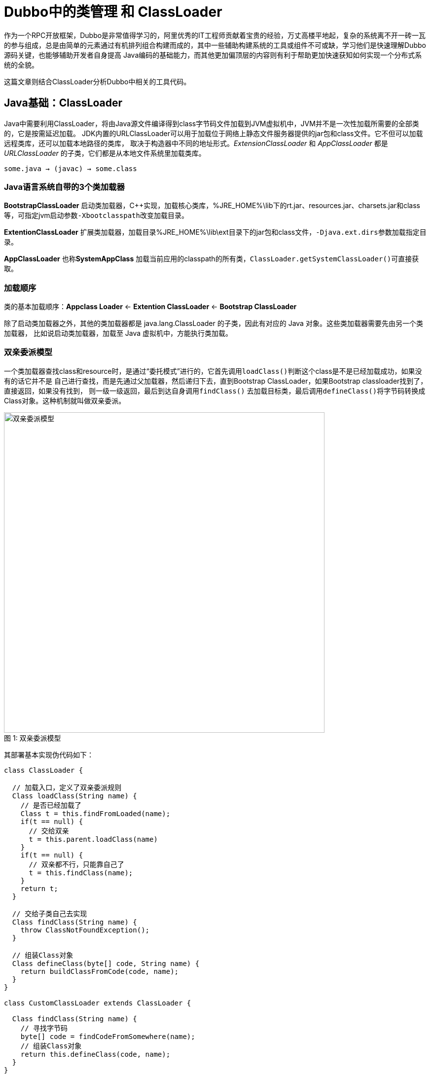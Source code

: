 = Dubbo中的类管理 和 ClassLoader

作为一个RPC开放框架，Dubbo是非常值得学习的，阿里优秀的IT工程师贡献着宝贵的经验，万丈高楼平地起，复杂的系统离不开一砖一瓦的参与组成，总是由简单的元素通过有机排列组合构建而成的，其中一些辅助构建系统的工具或组件不可或缺，学习他们是快速理解Dubbo源码关键，也能够辅助开发者自身提高
Java编码的基础能力，而其他更加偏顶层的内容则有利于帮助更加快速获知如何实现一个分布式系统的全貌。

这篇文章则结合ClassLoader分析Dubbo中相关的工具代码。

== Java基础：ClassLoader

Java中需要利用ClassLoader，将由Java源文件编译得到class字节码文件加载到JVM虚拟机中，JVM并不是一次性加载所需要的全部类的，它是按需延迟加载。
JDK内置的URLClassLoader可以用于加载位于网络上静态文件服务器提供的jar包和class文件。它不但可以加载远程类库，还可以加载本地路径的类库，
取决于构造器中不同的地址形式。_ExtensionClassLoader_ 和 _AppClassLoader_ 都是 _URLClassLoader_ 的子类，它们都是从本地文件系统里加载类库。

    some.java → (javac) → some.class

=== Java语言系统自带的3个类加载器
*BootstrapClassLoader* 启动类加载器，C++实现，加载核心类库，%JRE_HOME%\lib下的rt.jar、resources.jar、charsets.jar和class等，可指定jvm启动参数``-Xbootclasspath``改变加载目录。

*ExtentionClassLoader* 扩展类加载器，加载目录%JRE_HOME%\lib\ext目录下的jar包和class文件，``-Djava.ext.dirs``参数加载指定目录。

*AppClassLoader* 也称**SystemAppClass** 加载当前应用的classpath的所有类，``ClassLoader.getSystemClassLoader()``可直接获取。

=== 加载顺序

类的基本加载顺序：*Appclass Loader* ← *Extention ClassLoader* ← *Bootstrap ClassLoader*

除了启动类加载器之外，其他的类加载器都是 java.lang.ClassLoader 的子类，因此有对应的 Java 对象。这些类加载器需要先由另一个类加载器，
比如说启动类加载器，加载至 Java 虚拟机中，方能执行类加载。


=== 双亲委派模型

一个类加载器查找class和resource时，是通过“委托模式”进行的，它首先调用``loadClass()``判断这个class是不是已经加载成功，如果没有的话它并不是
自己进行查找，而是先通过父加载器，然后递归下去，直到Bootstrap ClassLoader，如果Bootstrap classloader找到了，直接返回，如果没有找到，
则一级一级返回，最后到达自身调用``findClass()`` 去加载目标类，最后调用``defineClass()``将字节码转换成Class对象。这种机制就叫做双亲委派。


image::../res/imgs/classloader_process.png[caption="图 1: ", title="双亲委派模型", alt="双亲委派模型", width="650",]



其部署基本实现伪代码如下：
[source,java]
----
class ClassLoader {

  // 加载入口，定义了双亲委派规则
  Class loadClass(String name) {
    // 是否已经加载了
    Class t = this.findFromLoaded(name);
    if(t == null) {
      // 交给双亲
      t = this.parent.loadClass(name)
    }
    if(t == null) {
      // 双亲都不行，只能靠自己了
      t = this.findClass(name);
    }
    return t;
  }

  // 交给子类自己去实现
  Class findClass(String name) {
    throw ClassNotFoundException();
  }

  // 组装Class对象
  Class defineClass(byte[] code, String name) {
    return buildClassFromCode(code, name);
  }
}

class CustomClassLoader extends ClassLoader {

  Class findClass(String name) {
    // 寻找字节码
    byte[] code = findCodeFromSomewhere(name);
    // 组装Class对象
    return this.defineClass(code, name);
  }
}
----

=== Class.forName [small]#vs# ClassLoader.loadClass

``forName()``方法同样也是使用调用者Class对象的``ClassLoader``来加载目标类，另外它还有个多参数版本，可以指定``ClassLoader``。
[source,java]
----

Class<?> forName(String name)
Class<?> forName(String name, boolean initialize, ClassLoader cl)

----
和``ClassLoader.loadClass``的区别是它可以获取原生类型的Class，而``ClassLoader.loadClass()``则会报错。
[source,java]
----
Class<?> x = Class.forName("[I");
System.out.println(x);

x = ClassLoader.getSystemClassLoader().loadClass("[I");
System.out.println(x);

---------------------
class [I

Exception in thread "main" java.lang.ClassNotFoundException: [I
...

----

=== 高级特性 · Thread.contextClassLoader

. *ClassLoader* 相当于类的命名空间，犹如沙箱，起到了类隔离的作用。同一__ClassLoader__里面的类名是唯一的，不同的 ClassLoader 可以持有同名的类。
. *不同的ClassLoader加载的全名一样的Class类，实际上是不同的类，"类加载器+全类名"得完全一样。*
. 双亲委派机制中，parent具有更高的加载优先级，被其加载的类会被所有``子ClassLoader``共享。

上述这些特性归结起来就是**共享 & 隔离**，结合**Thread.contextClassLoader^线程上下文类加载器^**利用其实现版本隔离，在Java社区的一些框架中用的比较广。

[source,java]
----
class Thread {
  ...
  private ClassLoader contextClassLoader;

  public ClassLoader getContextClassLoader() {
    return contextClassLoader;
  }

  public void setContextClassLoader(ClassLoader cl) {
    this.contextClassLoader = cl;
  }
  ...
}
----
线程的 *contextClassLoader* 默认是从父线程那里继承过来的，main线程启动时默认设置为AppClassLoader，没特意指定的情况下，此后衍生的线程均
均自动继承它作为自己的类加载器。这意味着可以跨线程共享类，只要线程同享同一个类加载器，也可以通过设置不同的类加载器做隔离处理。如果我们对业务进行划分，
不同的业务使用不同的线程池，线程池内部共享同一个 contextClassLoader，线程池之间使用不同的 contextClassLoader，就可以很好的起到隔离保护
的作用，避免类版本冲突。

[NOTE]
====
在JVM中，类型被定义在一个叫SystemDictionary 的数据结构中，该数据结构接受类加载器和全类名作为参数，返回类型实例。

image::../res/imgs/SystemDic.png[caption="图 1: ", title="类名解析机制", alt="类名解析机制", width="650",]

类型加载时，需要传入类加载器loader和需要加载的全类名name，如果在 SystemDictionary 中能够命中一条记录，则返回class 列上对应的类型实例引用，
如果无法命中记录，则会调用loader.loadClass(name);进行类型加载。
====
====
蚂蚁金服出品：轻量级类隔离框架 *_sofa-ark_*
====
=== 相关异常
. *NoClassDefFoundError* JVM或者类加载器实例尝试加载类型的定义，但是该定义却没有找到，影响了执行路径而抛出的异常，编译期找到，而运行期却没有找到，
也即当前运行classpath缺少对应的jar包或者*.class。比如Maven依赖中设置``<scope>provided</scope>``找到jar包没有装载到classpath中。

. *NoSuchMethodError* 代表期望类型确实存在，但是一个不正确的版本被加载了，常见于__Maven坐标__的变动，使得应用依赖了多个相同内容，不同版本
的jar包，以致在运行时选择了非期望的版本。使用`-verbose:class`排查。

. *LinkageError* 同一个限定名的class类被多个不同的ClassLoader加载后，相互交叉使用导致的类冲突的情况。同一个限定名的class在不同的classLoader
中属于不同的 Class实例，而JVM在加载某一个类时，需要加载所有import进入的Class，这种情况下，如果自定义的classLoader中存在与parentClassLoader
需要加载相同限定名的Class时，就会抛出java.Lang.LinkageError。

. *ClassCastException* 在传统的双亲委派模型下，这种异常不会发生，但如果使用了一个优先使用自身repository中类型的 *ClassLoader*，并且通过反射赋值
给当前另外一个 *ClassLoader*，则会出现这种异常，如下：

[source,java]
----
CachedClassLoader cl = null;

cl = new CachedClassLoader(
    new URL[] {
        new File("/Users/weipeng2k/.m2/repository/org/apache/mina/mina-core/2.0.7/mina-core-2.0.7.jar")
            .toURI().toURL()
    }, this.getClass().getClassLoader());

try {
    Class<?> klass = cl.loadClass("org.apache.mina.proxy.utils.MD4");
    //等号左边MD4这个类型是使用当前ClassLoader加载的，而右边klass所表示的这个类型则是由自定义的CachedClassLoader所加载的
    MD4 md4 = (MD4) klass.newInstance();
    ...
} catch (Exception ex) {
    throw new RuntimeException(ex);
} finally {
    cl.close();
}

//CachedClassLoader的逻辑如下，注意下述结构破坏了双亲委派机制，先使用自身的逻辑加载类
Class loadClass(String name) {
    try {
        clazz = findClass(name);

        if (clazz != null) {
            return clazz;
        }
    }catch(ClassNotFoundException ex) {

    }
    return super.loadClass(name);
}
----

====
Alibaba中间件团队出品：*_Middleware-Detector_*
====

=== ClassLoader.getResource()与getResources()

由类加载器可知，在Java编程中，资源的加载处理的重要性非常明显，某种程度上可以讲*.class文件本身也是被作为一种资源加载到JVM中的。Java认为
资源是类似图像、音频、文本等的数据，可以通过类代码以独立于代码位置的方式访问。和类的加载逻辑很像，也是优先由parent类加载器获取到目标资源，
如果parent为null，则会使用jvm类加载器^*BootstrapClassLoader*^的路径，若还是没有获取到，则会使用当前 *ClassLoader* 实现的，
``findResource()``或``findResources()``进一步查找。其优先顺序如下：

    ParentClassLoader → BootstrapClassLoader → CurrentClassLoader

``getResource()``与``getResources()``实现机制基本一样，区别是前者仅返回第一个满足条件的，而后者则返回所有匹配的。
为便于理解，以前者为例，先看在 *ClassLoader* 中的实现：
[source,java]
----
public URL getResource(String name) {
    URL url;
    if (parent != null) {
        url = parent.getResource(name);
    } else {
        url = getBootstrapResource(name);
    }
    if (url == null) {
        url = findResource(name);
    }
    return url;
}
/**
 * Find resources from the VM's built-in classloader.
 */
private static URL getBootstrapResource(String name) {
    URLClassPath ucp = getBootstrapClassPath();
    Resource res = ucp.getResource(name);
    return res != null ? res.getURL() : null;
}
/**
 * Finds the resource with the given name. Class loader implementations
 * should override this method to specify where to find resources.
 */
protected URL findResource(String name) {
    return null;
}
----
[NOTE]
====
``getResource()``或``getResources()``使用的路径相对于当前**ClassLoader**的根目录，他们会匹配压缩到jar的资源文件。
在Spring中经常以``classpath``或``classpath*``作为前缀指定加载资源的目录，区别是前者不能搜索位于jar包内的资源。
====

=== Class.getResource()
在Class类中还有一个类似于``ClassLoader.getResource()``的资源查找方法，不同的是，它对传入的名称路径做了一些加工处理，如果入参name是绝对路径~以"/"开头~
则会将其去掉，否则会在其前面加上类的路径，随后委托加载当前类的**ClassLoader**进一步获取java.net.URL。
如下：
[source,java]
----
public class Class<T>{

    public java.net.URL getResource(String name) {
        name = resolveName(name);
        ClassLoader cl = getClassLoader0();
        if (cl==null) {
            // A system class.
            return ClassLoader.getSystemResource(name);
        }
        return cl.getResource(name);
    }

    /**
     * Add a package name prefix if the name is not absolute
     * Remove leading "/" if name is absolute
     */
    private String resolveName(String name) {
        if (name == null) {
            return name;
        }
        if (!name.startsWith("/")) {
            Class<?> c = this;
            while (c.isArray()) {
                c = c.getComponentType();
            }
            String baseName = c.getName();
            int index = baseName.lastIndexOf('.');
            if (index != -1) {
                name = baseName.substring(0, index).replace('.', '/')
                    +"/"+name;
            }
        } else {
            name = name.substring(1);
        }
        return name;
    }
}
----
[IMPORTANT]
====
*获取Class所在根目录的绝对路径*

由上推知知，使用``this.getClass().getResuorce("").getFile()``可以获得当前类所在的绝对路径，然而打成jar包后由于**security domain**问题，
得到的是null值。解决方法如下：

[source,java]
----
getClass().getProtectionDomain().getCodeSource().getLocation().getPath();
----
====

== Dubbo中的类管理

=== ClassUtils

==== ClassUtils.getClassLoader()
直接调用``getClass().getClassLoader``有时无法获得有效的值，``getClassLoader()``获取一个保证不为空值的**ClassLoader**，源码如下：
[source,java]
----
/**
 * get class loader
 *
 * @param clazz
 * @return class loader
 */
public static ClassLoader getClassLoader(Class<?> clazz) {
    ClassLoader cl = null;
    try {
        cl = Thread.currentThread().getContextClassLoader();
    } catch (Throwable ex) {
        // Cannot access thread context ClassLoader - falling back to system class loader...
    }
    if (cl == null) {
        // No thread context class loader -> use class loader of this class.
        cl = clazz.getClassLoader();
        if (cl == null) {
            // getClassLoader() returning null indicates the bootstrap ClassLoader
            try {
                cl = ClassLoader.getSystemClassLoader();
            } catch (Throwable ex) {
                // Cannot access system ClassLoader - oh well, maybe the caller can live with null...
            }
        }
    }

    return cl;
}
----
由上文我们知道``Thread.currentThread().getContextClassLoader()``所代表的作用，使用它是实现线程间类版本隔离的重要手段。

==== ClassUtils.forName()

Java自带的``Class.forName()``使用上不是很方便，如下一些表达方式是不支持的：

    Class.forName("byte")
    Class.forName("java.lang.String[]")

`ClassUtils.forName()` 对其进行了增强处理。首先它使用私有静态变量``Map<String, Class<?>> PRIMITIVE_TYPE_NAME_MAP``保存了如下关系：

|===
|序号 |表达式 |类型

|1
|boolean、byte、char、double、float、int、long、short
|boolean.class、byte.class、char.class、double.class、float.class、int.class、long.class、short.class

|2
|[Z、[B、[C、[D、[F、[I、[J、[S
|boolean[].class、byte[].class、char[].class、double[].class、float[].class、int[].class、long[].class、short[].class
|===

最后看看如下源码：
[source,java]
----
public static Class<?> forName(String name, ClassLoader classLoader)
        throws ClassNotFoundException, LinkageError {

    //解析基本类型
    Class<?> clazz = resolvePrimitiveClassName(name);
    if (clazz != null) {
        return clazz;
    }

    // "java.lang.String[]" style arrays
    if (name.endsWith(ARRAY_SUFFIX)) {
        String elementClassName = name.substring(0, name.length() - ARRAY_SUFFIX.length());
        Class<?> elementClass = forName(elementClassName, classLoader);
        return Array.newInstance(elementClass, 0).getClass();
    }

    // "[Ljava.lang.String;" style arrays
    int internalArrayMarker = name.indexOf(INTERNAL_ARRAY_PREFIX);
    if (internalArrayMarker != -1 && name.endsWith(";")) {
        String elementClassName = null;
        if (internalArrayMarker == 0) {
            elementClassName = name
                    .substring(INTERNAL_ARRAY_PREFIX.length(), name.length() - 1);
        } else if (name.startsWith("[")) {
            elementClassName = name.substring(1);
        }
        Class<?> elementClass = forName(elementClassName, classLoader);
        return Array.newInstance(elementClass, 0).getClass();
    }

    ClassLoader classLoaderToUse = classLoader;
    if (classLoaderToUse == null) {
        classLoaderToUse = getClassLoader();
    }
    return classLoaderToUse.loadClass(name);
}
----
=== Version

在Dubbo中出现好几处如下代码，其目的是根据关键传入类名检查当前classpath下是否存在多个同名类，进而从侧面判别是否加载了多个版本的jar：
[source,java]
----
static {
    // check duplicate jar package
    Version.checkDuplicate(Exchangers.class);
}
----
实现的基本原理是将根据类名获取对应*.class的其相对于classpath的路径，判别是否有多个这样的文件，如下：
[source,java]
----

public static void checkDuplicate(Class<?> cls, boolean failOnError) {
    checkDuplicate(cls.getName().replace('.', '/') + ".class", failOnError);
}

public static void checkDuplicate(Class<?> cls) {
    checkDuplicate(cls, false);
}

public static void checkDuplicate(String path, boolean failOnError) {
    try {
        // search in caller's classloader
        Set<String> files = getResources(path);
        // duplicated jar is found
        if (files.size() > 1) {
            String error = "Duplicate class " + path + " in " + files.size() + " jar " + files;
            if (failOnError) {
                throw new IllegalStateException(error);
            } else {
                logger.error(error);
            }
        }
    } catch (Throwable e) {
        logger.error(e.getMessage(), e);
    }
}

/**
 * search resources in caller's classloader
 */
private static Set<String> getResources(String path) throws IOException {
    Enumeration<URL> urls = ClassHelper.getCallerClassLoader(Version.class).getResources(path);
    Set<String> files = new HashSet<String>();
    while (urls.hasMoreElements()) {
        URL url = urls.nextElement();
        if (url != null) {
            String file = url.getFile();
            if (file != null && file.length() > 0) {
                files.add(file);
            }
        }
    }
    return files;
}
----
---

完结